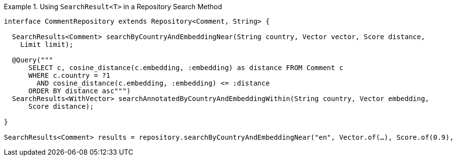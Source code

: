 .Using `SearchResult<T>` in a Repository Search Method
====
[source,java]
----
interface CommentRepository extends Repository<Comment, String> {

  SearchResults<Comment> searchByCountryAndEmbeddingNear(String country, Vector vector, Score distance,
    Limit limit);

  @Query("""
      SELECT c, cosine_distance(c.embedding, :embedding) as distance FROM Comment c
      WHERE c.country = ?1
        AND cosine_distance(c.embedding, :embedding) <= :distance
      ORDER BY distance asc""")
  SearchResults<WithVector> searchAnnotatedByCountryAndEmbeddingWithin(String country, Vector embedding,
      Score distance);

}

SearchResults<Comment> results = repository.searchByCountryAndEmbeddingNear("en", Vector.of(…), Score.of(0.9), Limit.of(10));
----
====
